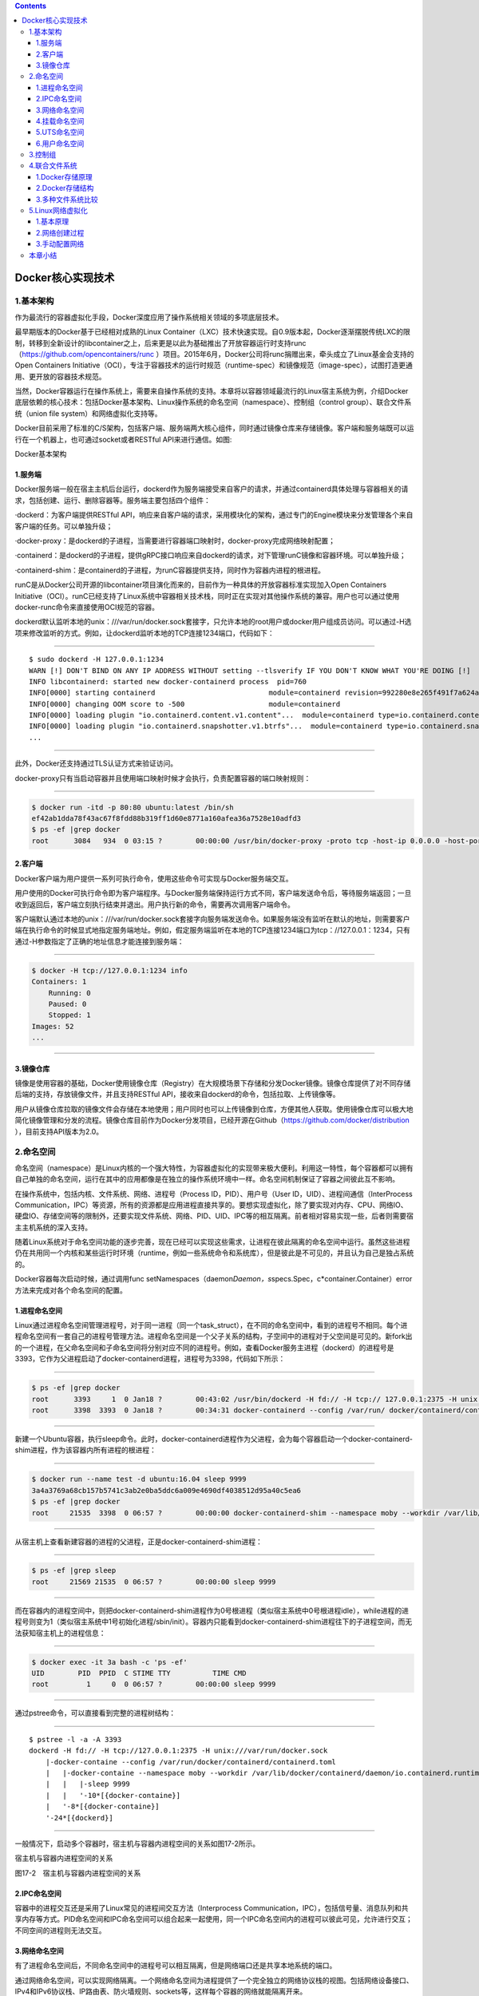 .. contents::
   :depth: 3
..

Docker核心实现技术
==================

1.基本架构
----------

作为最流行的容器虚拟化手段，Docker深度应用了操作系统相关领域的多项底层技术。

最早期版本的Docker基于已经相对成熟的Linux
Container（LXC）技术快速实现。自0.9版本起，Docker逐渐摆脱传统LXC的限制，转移到全新设计的libcontainer之上，后来更是以此为基础推出了开放容器运行时支持runc（\ https://github.com/opencontainers/runc
）项目。2015年6月，Docker公司将runc捐赠出来，牵头成立了Linux基金会支持的Open
Containers
Initiative（OCI），专注于容器技术的运行时规范（runtime-spec）和镜像规范（image-spec），试图打造更通用、更开放的容器技术规范。

当然，Docker容器运行在操作系统上，需要来自操作系统的支持。本章将以容器领域最流行的Linux宿主系统为例，介绍Docker底层依赖的核心技术：包括Docker基本架构、Linux操作系统的命名空间（namespace）、控制组（control
group）、联合文件系统（union file system）和网络虚拟化支持等。

Docker目前采用了标准的C/S架构，包括客户端、服务端两大核心组件，同时通过镜像仓库来存储镜像。客户端和服务端既可以运行在一个机器上，也可通过socket或者RESTful
API来进行通信。如图:

Docker基本架构

.. image:: ../_static/docker_basejiagou001.png

1.服务端
~~~~~~~~

Docker服务端一般在宿主主机后台运行，dockerd作为服务端接受来自客户的请求，并通过containerd具体处理与容器相关的请求，包括创建、运行、删除容器等。服务端主要包括四个组件：

·dockerd：为客户端提供RESTful
API，响应来自客户端的请求，采用模块化的架构，通过专门的Engine模块来分发管理各个来自客户端的任务。可以单独升级；

·docker-proxy：是dockerd的子进程，当需要进行容器端口映射时，docker-proxy完成网络映射配置；

·containerd：是dockerd的子进程，提供gRPC接口响应来自dockerd的请求，对下管理runC镜像和容器环境。可以单独升级；

·containerd-shim：是containerd的子进程，为runC容器提供支持，同时作为容器内进程的根进程。

runC是从Docker公司开源的libcontainer项目演化而来的，目前作为一种具体的开放容器标准实现加入Open
Containers
Initiative（OCI）。runC已经支持了Linux系统中容器相关技术栈，同时正在实现对其他操作系统的兼容。用户也可以通过使用docker-runc命令来直接使用OCI规范的容器。

dockerd默认监听本地的unix：///var/run/docker.sock套接字，只允许本地的root用户或docker用户组成员访问。可以通过-H选项来修改监听的方式。例如，让dockerd监听本地的TCP连接1234端口，代码如下：

--------------

::

   $ sudo dockerd -H 127.0.0.1:1234
   WARN [!] DON'T BIND ON ANY IP ADDRESS WITHOUT setting --tlsverify IF YOU DON'T KNOW WHAT YOU'RE DOING [!]
   INFO libcontainerd: started new docker-containerd process  pid=760
   INFO[0000] starting containerd                           module=containerd revision=992280e8e265f491f7a624ab82f3e238be086e49 version=v1.0.0-beta.2-53-g992280e
   INFO[0000] changing OOM score to -500                    module=containerd
   INFO[0000] loading plugin "io.containerd.content.v1.content"...  module=containerd type=io.containerd.content.v1
   INFO[0000] loading plugin "io.containerd.snapshotter.v1.btrfs"...  module=containerd type=io.containerd.snapshotter.v1
   ...

--------------

此外，Docker还支持通过TLS认证方式来验证访问。

docker-proxy只有当启动容器并且使用端口映射时候才会执行，负责配置容器的端口映射规则：

--------------

.. code:: shell

   $ docker run -itd -p 80:80 ubuntu:latest /bin/sh
   ef42ab1dda78f43ac67f8fdd88b319ff1d60e8771a160afea36a7528e10adfd3
   $ ps -ef |grep docker
   root      3084   934  0 03:15 ?        00:00:00 /usr/bin/docker-proxy -proto tcp -host-ip 0.0.0.0 -host-port 80 -container-ip 172.17.0.2 -container-port 80

2.客户端
~~~~~~~~

Docker客户端为用户提供一系列可执行命令，使用这些命令可实现与Docker服务端交互。

用户使用的Docker可执行命令即为客户端程序。与Docker服务端保持运行方式不同，客户端发送命令后，等待服务端返回；一旦收到返回后，客户端立刻执行结束并退出。用户执行新的命令，需要再次调用客户端命令。

客户端默认通过本地的unix：///var/run/docker.sock套接字向服务端发送命令。如果服务端没有监听在默认的地址，则需要客户端在执行命令的时候显式地指定服务端地址。例如，假定服务端监听在本地的TCP连接1234端口为tcp：//127.0.0.1：1234，只有通过-H参数指定了正确的地址信息才能连接到服务端：

--------------

.. code:: shell

   $ docker -H tcp://127.0.0.1:1234 info
   Containers: 1
       Running: 0
       Paused: 0
       Stopped: 1
   Images: 52
   ...

--------------

3.镜像仓库
~~~~~~~~~~

镜像是使用容器的基础，Docker使用镜像仓库（Registry）在大规模场景下存储和分发Docker镜像。镜像仓库提供了对不同存储后端的支持，存放镜像文件，并且支持RESTful
API，接收来自dockerd的命令，包括拉取、上传镜像等。

用户从镜像仓库拉取的镜像文件会存储在本地使用；用户同时也可以上传镜像到仓库，方便其他人获取。使用镜像仓库可以极大地简化镜像管理和分发的流程。镜像仓库目前作为Docker分发项目，已经开源在Github（\ https://github.com/docker/distribution
），目前支持API版本为2.0。

2.命名空间
----------

命名空间（namespace）是Linux内核的一个强大特性，为容器虚拟化的实现带来极大便利。利用这一特性，每个容器都可以拥有自己单独的命名空间，运行在其中的应用都像是在独立的操作系统环境中一样。命名空间机制保证了容器之间彼此互不影响。

在操作系统中，包括内核、文件系统、网络、进程号（Process
ID，PID）、用户号（User ID，UID）、进程间通信（InterProcess
Communication，IPC）等资源，所有的资源都是应用进程直接共享的。要想实现虚拟化，除了要实现对内存、CPU、网络IO、硬盘IO、存储空间等的限制外，还要实现文件系统、网络、PID、UID、IPC等的相互隔离。前者相对容易实现一些，后者则需要宿主主机系统的深入支持。

随着Linux系统对于命名空间功能的逐步完善，现在已经可以实现这些需求，让进程在彼此隔离的命名空间中运行。虽然这些进程仍在共用同一个内核和某些运行时环境（runtime，例如一些系统命令和系统库），但是彼此是不可见的，并且认为自己是独占系统的。

Docker容器每次启动时候，通过调用func
setNamespaces（daemon\ *Daemon，s*\ specs.Spec，c*container.Container）error方法来完成对各个命名空间的配置。

1.进程命名空间
~~~~~~~~~~~~~~

Linux通过进程命名空间管理进程号，对于同一进程（同一个task_struct），在不同的命名空间中，看到的进程号不相同。每个进程命名空间有一套自己的进程号管理方法。进程命名空间是一个父子关系的结构，子空间中的进程对于父空间是可见的。新fork出的一个进程，在父命名空间和子命名空间将分别对应不同的进程号。例如，查看Docker服务主进程（dockerd）的进程号是3393，它作为父进程启动了docker-containerd进程，进程号为3398，代码如下所示：

--------------

.. code:: shell

   $ ps -ef |grep docker
   root      3393     1  0 Jan18 ?        00:43:02 /usr/bin/dockerd -H fd:// -H tcp:// 127.0.0.1:2375 -H unix:///var/run/docker.sock
   root      3398  3393  0 Jan18 ?        00:34:31 docker-containerd --config /var/run/ docker/containerd/containerd.toml

--------------

新建一个Ubuntu容器，执行sleep命令。此时，docker-containerd进程作为父进程，会为每个容器启动一个docker-containerd-shim进程，作为该容器内所有进程的根进程：

--------------

.. code:: shell

   $ docker run --name test -d ubuntu:16.04 sleep 9999
   3a4a3769a68cb157b5741c3ab2e0ba5ddc6a009e4690df4038512d95a40c5ea6
   $ ps -ef |grep docker
   root     21535  3398  0 06:57 ?        00:00:00 docker-containerd-shim --namespace moby --workdir /var/lib/docker/containerd/daemon/io.containerd.runtime.v1.linux/moby/3a4a3769a68cb157b5741c3ab2e0ba5ddc6a009e4690df4038512d95a40c5ea6 --address /var/run/docker/containerd/docker-containerd.sock --runtime-root /var/run/docker/runtime-runc

--------------

从宿主机上查看新建容器的进程的父进程，正是docker-containerd-shim进程：

--------------

.. code:: shell

   $ ps -ef |grep sleep
   root     21569 21535  0 06:57 ?        00:00:00 sleep 9999

--------------

而在容器内的进程空间中，则把docker-containerd-shim进程作为0号根进程（类似宿主系统中0号根进程idle），while进程的进程号则变为1（类似宿主系统中1号初始化进程/sbin/init）。容器内只能看到docker-containerd-shim进程往下的子进程空间，而无法获知宿主机上的进程信息：

--------------

.. code:: shell

   $ docker exec -it 3a bash -c 'ps -ef'
   UID        PID  PPID  C STIME TTY          TIME CMD
   root         1     0  0 06:57 ?        00:00:00 sleep 9999

--------------

通过pstree命令，可以直接看到完整的进程树结构：

--------------

::

   $ pstree -l -a -A 3393
   dockerd -H fd:// -H tcp://127.0.0.1:2375 -H unix:///var/run/docker.sock
       |-docker-containe --config /var/run/docker/containerd/containerd.toml
       |   |-docker-containe --namespace moby --workdir /var/lib/docker/containerd/daemon/io.containerd.runtime.v1.linux/moby/4d35b0a7346106073f87868221648621d7edae4130a3703db850b4a582a3d42e --address /var/run/docker/containerd/docker-containerd.sock --runtime-root /var/run/docker/runtime-runc
       |   |   |-sleep 9999
       |   |   '-10*[{docker-containe}]
       |   '-8*[{docker-containe}]
       '-24*[{dockerd}]

--------------

一般情况下，启动多个容器时，宿主机与容器内进程空间的关系如图17-2所示。

宿主机与容器内进程空间的关系

.. image:: ../_static/docker_shuzhu00001.png

图17-2　宿主机与容器内进程空间的关系

2.IPC命名空间
~~~~~~~~~~~~~

容器中的进程交互还是采用了Linux常见的进程间交互方法（Interprocess
Communication，IPC），包括信号量、消息队列和共享内存等方式。PID命名空间和IPC命名空间可以组合起来一起使用，同一个IPC命名空间内的进程可以彼此可见，允许进行交互；不同空间的进程则无法交互。

3.网络命名空间
~~~~~~~~~~~~~~

有了进程命名空间后，不同命名空间中的进程号可以相互隔离，但是网络端口还是共享本地系统的端口。

通过网络命名空间，可以实现网络隔离。一个网络命名空间为进程提供了一个完全独立的网络协议栈的视图。包括网络设备接口、IPv4和IPv6协议栈、IP路由表、防火墙规则、sockets等，这样每个容器的网络就能隔离开来。

Docker采用虚拟网络设备（Virtual Network
Device，VND）的方式，将不同命名空间的网络设备连接到一起。默认情况下，Docker在宿主机上创建多个虚机网桥（如默认的网桥docker0），容器中的虚拟网卡通过网桥进行连接，如图17-3所示。

Docker将不同命名空间的网络设备连接起来

.. image:: ../_static/docker_network00001.png

使用docker network ls命令可以查看到当前系统中的网桥：

--------------

.. code:: shell

   $ docker network ls
   NETWORK ID NAME DRIVER SCOPE
   337120b7e82e 10_default bridge local
   7b0bc9cdc8a0 bridge bridge local
   8f57993d438b host host local
   6d9342f43ffc none null local

使用brctl工具（需要安装bridge-utils工具包），还可以看到连接到网桥上的虚拟网口的信息。每个容器默认分配一个网桥上的虚拟网口，并将docker0的IP地址设置为默认的网关，容器发起的网络流量通过宿主机的iptables规则进行转发：

.. code:: shell

   $ brctl show
   bridge name     bridge id               STP enabled     interfaces
   br-337120b7e82e         8000.0242eaa3f641       no
   docker0         8000.0242cf315ef7       no              veth07186d3
                                                           vethd7f0101

4.挂载命名空间
~~~~~~~~~~~~~~

类似于chroot，挂载（Mount，MNT）命名空间可以将一个进程的根文件系统限制到一个特定的目录下。

挂载命名空间允许不同命名空间的进程看到的本地文件位于宿主机中不同路径下，每个命名空间中的进程所看到的文件目录彼此是隔离的。例如，不同命名空间中的进程，都认为自己独占了一个完整的根文件系统（rootfs），但实际上，不同命名空间中的文件彼此隔离，不会造成相互影响，同时也无法影响宿主机文件系统中的其他路径。

5.UTS命名空间
~~~~~~~~~~~~~

UTS（UNIX Time-sharing
System）命名空间允许每个容器拥有独立的主机名和域名，从而可以虚拟出一个有独立主机名和网络空间的环境，就跟网络上一台独立的主机一样。

如果没有手动指定主机名称，Docker容器的主机名就是返回的容器ID的前6字节前缀，否则为指定的用户名：

.. code:: shell

   $ docker run --name test1 -d ubuntu:16.04 /bin/sh -c "while true; do echo hello world; sleep 1; done"
   a1b7bdc9609ad52c6ca7cd39d169d55ae32f85231ee22da0631a20c94d7aa8db
   $ docker [container] inspect -f {{".Config.Hostname"}} test1
   a1b7bdc9609a
   $ docker run --hostname test2 --name test2 -d ubuntu:16.04 /bin/sh -c "while true; do echo hello world; sleep 1; done"
   140573f8582584d8e331368288a96a8838f4a7ed0ff7ee50824f81bc0459677a
   $ docker [container] inspect -f {{".Config.Hostname"}} test2
   test2

6.用户命名空间
~~~~~~~~~~~~~~

每个容器可以有不同的用户和组id，也就是说，可以在容器内使用特定的内部用户执行程序，而非本地系统上存在的用户。

每个容器内部都可以有最高权限的root帐号，但跟宿主主机不在一个命名空间。通过使用隔离的用户命名空间，可以提高安全性，避免容器内的进程获取到额外的权限；同时通过使用不同用户也可以进一步在容器内控制权限。

例如，下面的命令在容器内创建了test用户，只有普通权限，无法访问更高权限的资源：

--------------

.. code:: shell

   $ docker run --rm -it ubuntu:16.04 bash
   root@6da1370b22a0:/# cat /proc/1/environ
   PATH=/usr/local/sbin:/usr/local/bin:/usr/sbin:/usr/bin:/sbin:/bin/HOSTNAME=6da1370b22a0TERM=xtermHOME=/root
   root@6da1370b22a0:/# useradd -ms /bin/bash test
   root@6da1370b22a0:/# su test
   test@6da1370b22a0:/$ cat /proc/1/environ
   cat: /proc/1/environ: Permission denied

3.控制组
--------

控制组（CGroups）是Linux内核的一个特性，主要用来对共享资源进行隔离、限制、审计等。只有将分配到容器的资源进行控制，才能避免多个容器同时运行时对宿主机系统的资源竞争。每个控制组是一组对资源的限制，支持层级化结构。

控制组技术最早是由Google的程序员在2006年提出的，Linux内核自2.6.24开始原生支持，可以提供对容器的内存、CPU、磁盘IO等资源进行限制和计费管理。最初的设计目标是为不同的应用情况提供统一的接口，从控制单一进程（比如nice工具）到系统级虚拟化（包括OpenVZ，Linux-VServer，LXC等）。

具体来看，控制组提供如下功能：

·资源限制（resource
limiting）：可将组设置一定的内存限制。比如：内存子系统可以为进程组设定一个内存使用上限，一旦进程组使用的内存达到限额再申请内存，就会出发Out
of Memory警告。

·优先级（prioritization）：通过优先级让一些组优先得到更多的CPU等资源。

·资源审计（accounting）：用来统计系统实际上把多少资源用到适合的目的上，可以使用cpuacct子系统记录某个进程组使用的CPU时间。

·隔离（isolation）：为组隔离命名空间，这样使得一个组不会看到另一个组的进程、网络连接和文件系统。

·控制（control）：执行挂起、恢复和重启动等操作。

Docker容器每次启动时候，通过调用func
setCapabilities（s\ *specs.Spec，c*\ container.Container）error方法来完成对各个命名空间的配置。安装Docker后，用户可以在/sys/fs/cgroup/memory/docker/目录下看到对Docker组应用的各种限制项，包括全局限制和位于子目录中对于某个容器的单独限制：

--------------

.. code:: shell

   $ ls /sys/fs/cgroup/memory/docker
   140573f8582584d8e331368288a96a8838f4a7ed0ff7ee50824f81bc0459677a  memory.kmem.limit_in_bytes          memory.kmem.usage_in_bytes       memory.soft_limit_in_bytes
   cgroup.clone_children                                             memory.kmem.max_usage_in_bytes      memory.limit_in_bytes            memory.stat
   cgroup.event_control                                              memory.kmem.slabinfo                memory.max_usage_in_bytes        memory.swappiness
   cgroup.procs                                                      memory.kmem.tcp.failcnt             memory.move_charge_at_immigrate  memory.usage_in_bytes
   memory.failcnt                                                    memory.kmem.tcp.limit_in_bytes      memory.numa_stat                 memory.use_hierarchy
   memory.force_empty                                                memory.kmem.tcp.max_usage_in_bytes  memory.oom_control               notify_on_release
   memory.kmem.failcnt                                               memory.kmem.tcp.usage_in_bytes      memory.pressure_level            tasks

--------------

用户可以通过修改这些文件值来控制组，从而限制Docker应用资源。例如，通过下面的命令可限制Docker组中的所有进程使用的物理内存总量不超过100
MB：

--------------

.. code:: shell

   $ sudo echo 104857600 >/sys/fs/cgroup/memory/docker/memory.limit_in_bytes

进入对应的容器文件夹，可以看到对应容器的限制和目前的使用状态：

.. code:: shell

   $ cd 140573f8582584d8e331368288a96a8838f4a7ed0ff7ee50824f81bc0459677a/
   $ ls
   cgroup.clone_children  memory.kmem.failcnt             memory.kmem.tcp.limit_in_bytes      memory.max_usage_in_bytes        memory.soft_limit_in_bytes  notify_on_release
   cgroup.event_control   memory.kmem.limit_in_bytes      memory.kmem.tcp.max_usage_in_bytes  memory.move_charge_at_immigrate  memory.stat                 tasks
   cgroup.procs           memory.kmem.max_usage_in_bytes  memory.kmem.tcp.usage_in_bytes      memory.numa_stat                 memory.swappiness
   memory.failcnt         memory.kmem.slabinfo            memory.kmem.usage_in_bytes          memory.oom_control               memory.usage_in_bytes
   memory.force_empty     memory.kmem.tcp.failcnt         memory.limit_in_bytes               memory.pressure_level            memory.use_hierarchy
   $ cat memory.stat
   cache 0
   rss 172032
   rss_huge 0
   shmem 0
   mapped_file 0
   dirty 0
   writeback 0
   pgpgin 17002
   pgpgout 16960
   pgfault 42227
   pgmajfault 0
   inactive_anon 0
   active_anon 172032
   inactive_file 0
   active_file 0
   unevictable 0
   hierarchical_memory_limit 9223372036854771712
   total_cache 0
   total_rss 172032
   total_rss_huge 0
   total_shmem 0
   total_mapped_file 0
   total_dirty 0
   total_writeback 0
   total_pgpgin 17002
   total_pgpgout 16960
   total_pgfault 42227
   total_pgmajfault 0
   total_inactive_anon 0
   total_active_anon 172032
   total_inactive_file 0
   total_active_file 0
   total_unevictable 0

同时，可以在创建或启动容器时为每个容器指定资源的限制，例如使用-c|–cpu-shares[=0]参数可调整容器使用CPU的权重；使用-m|–memory[=MEMORY]参数可调整容器最多使用内存的大小。

4.联合文件系统
--------------

联合文件系统（UnionFS）是一种轻量级的高性能分层文件系统，它支持将文件系统中的修改信息作为一次提交，并层层叠加，同时可以将不同目录挂载到同一个虚拟文件系统下，应用看到的是挂载的最终结果。联合文件系统是实现Docker镜像的技术基础。

Docker镜像可以通过分层来进行继承。例如，用户基于基础镜像（用来生成其他镜像的基础，往往没有父镜像）来制作各种不同的应用镜像。这些镜像共享同一个基础镜像层，提高了存储效率。此外，当用户改变了一个Docker镜像（比如升级程序到新的版本），则会创建一个新的层（layer）。因此，用户不用替换整个原镜像或者重新建立，只需要添加新层即可。用户分发镜像的时候，也只需要分发被改动的新层内容（增量部分）。这让Docker的镜像管理变得十分轻量和快速。

1.Docker存储原理
~~~~~~~~~~~~~~~~

Docker目前通过插件化方式支持多种文件系统后端。Debian/Ubuntu上成熟的AUFS（Another
Union File System，或v2版本往后的Advanced multi layered Unification File
System），就是一种联合文件系统实现。AUFS支持为每一个成员目录（类似Git的分支）设定只读（readonly）、读写（readwrite）或写出（whiteout-able）权限，同时AUFS里有一个类似分层的概念，对只读权限的分支可以逻辑上进行增量地修改（不影响只读部分的）。

Docker镜像自身就是由多个文件层组成，每一层有基于内容的唯一的编号（层ID）。可以通过docker
history查看一个镜像由哪些层组成。例如查看ubuntu：16.04镜像由6层组成，每层执行了不同的命令，如下所示：

.. code:: shell

   [root@template ~]# docker history ubuntu:16.04
   IMAGE               CREATED             CREATED BY                                      SIZE                COMMENT
   005d2078bdfa        3 weeks ago         /bin/sh -c #(nop)  CMD ["/bin/bash"]            0B                  
   <missing>           3 weeks ago         /bin/sh -c mkdir -p /run/systemd && echo 'do…   7B                  
   <missing>           3 weeks ago         /bin/sh -c set -xe   && echo '#!/bin/sh' > /…   745B                
   <missing>           3 weeks ago         /bin/sh -c rm -rf /var/lib/apt/lists/*          0B                  
   <missing>           3 weeks ago         /bin/sh -c #(nop) ADD file:4fe14d9555e739e4d…   125MB    

对于Docker镜像来说，这些层的内容都是不可修改的、只读的。而当Docker利用镜像启动一个容器时，将在镜像文件系统的最顶端再挂载一个新的可读写的层给容器。容器中的内容更新将会发生在可读写层。当所操作对象位于较深的某层时，需要先复制到最上层的可读写层。当数据对象较大时，往往意味着较差的IO性能。因此，对于IO敏感型应用，一般推荐将容器修改的数据通过volume方式挂载，而不是直接修改镜像内数据。

另外，对于频繁启停Docker容器的场景下，文件系统的IO性能也将十分关键。

2.Docker存储结构
~~~~~~~~~~~~~~~~

所有的镜像和容器都存储都在Docker指定的存储目录下，以Ubuntu宿主系统为例，默认路径是\ ``/var/lib/docker``\ 。在这个目录下面，存储由Docker镜像和容器运行相关的文件和目录，可能包括builder、containerd、containers、image、network、aufs/overlay2、plugins、runtimes、swarm、tmp、trust、volumes等。

其中，如果使用AUFS存储后端，则最关键的就是aufs目录，保存Docker镜像和容器相关数据和信息。包括layers、diff和mnt三个子目录。1.9版本和之前的版本中，命名跟镜像层的ID是匹配的；而自1.10开始，层数据相关的文件和目录名与层ID不再匹配。

layers子目录包含层属性文件，用来保存各个镜像层的元数据：某镜像的某层下面包括哪些层。例如：某镜像由5层组成，则文件内容应该如下：

.. code:: shell

   # cat aufs/layers/78f4601eee00b1f770b1aecf5b6433635b99caa5c11b8858dd6c8cec03b4584f-init
   d2a0ecffe6fa4ef3de9646a75cc629bbd9da7eead7f767cb810f9808d6b3ecb6
   29460ac934423a55802fcad24856827050697b4a9f33550bd93c82762fb6db8f
   b670fb0c7ecd3d2c401fbfd1fa4d7a872fbada0a4b8c2516d0be18911c6b25d6
   83e4dde6b9cfddf46b75a07ec8d65ad87a748b98cf27de7d5b3298c1f3455ae4
   # cat aufs/layers/d2a0ecffe6fa4ef3de9646a75cc629bbd9da7eead7f767cb810f9808d6b3ecb6
   29460ac934423a55802fcad24856827050697b4a9f33550bd93c82762fb6db8f
   b670fb0c7ecd3d2c401fbfd1fa4d7a872fbada0a4b8c2516d0be18911c6b25d6
   83e4dde6b9cfddf46b75a07ec8d65ad87a748b98cf27de7d5b3298c1f3455ae4

diff子目录包含层内容子目录，用来保存所有镜像层的内容数据。例如：

--------------

.. code:: shell

   # ls aufs/diff/78f4601eee00b1f770b1aecf5b6433635b99caa5c11b8858dd6c8cec03b4584f-init/
   dev  etc

--------------

mnt子目录下面的子目录是各个容器最终的挂载点，所有相关的AUFS层在这里挂载到一起，形成最终效果。一个运行中容器的根文件系统就挂载在这下面的子目录上。同样，1.10版本之前的Docker中，子目录名和容器ID是一致的。其中，还包括容器的元数据、配置文件和运行日志等。

3.多种文件系统比较
~~~~~~~~~~~~~~~~~~

Docker目前支持的联合文件系统种类包括AUFS、btrfs、Device
Mapper、overlay、over-lay2、vfs、zfs等。多种文件系统目前的支持情况总结如下：

.. code:: shell

   ·AUFS：最早支持的文件系统，对Debian/Ubuntu支持好，虽然没有合并到Linux内核中，但成熟度很高；

   ·btrfs：参考zfs等特性设计的文件系统，由Linux社区开发，试图未来取代Device Mapper，成熟度有待提高；

   ·Device Mapper：RedHat公司和Docker团队一起开发用于支持RHEL的文件系统，内核支持，性能略慢，成熟度高；

   ·overlay：类似于AUFS的层次化文件系统，性能更好，从Linux 3.18开始已经合并到内核，但成熟度有待提高；

   ·overlay 2：Docker 1.12后推出，原生支持128层，效率比OverlayFS高，较新版本的Docker支持，要求内核大于4.0；

   ·vfs：基于普通文件系统（ext、nfs等）的中间层抽象，性能差，比较占用空间，成熟度也一般。

   ·zfs：最初设计为Solaris 10上的写时文件系统，拥有不少好的特性，但对Linux支持还不够成熟。

目前，AUFS应用最为广泛，支持也相对成熟，推荐生产环境考虑。对于比较新的内核，可以尝试overlay2，作为Docker最新推荐使用的文件系统，将具有更多的特性和潜力。

5.Linux网络虚拟化
-----------------

Docker的本地网络实现其实就是利用了Linux上的网络命名空间和虚拟网络设备（特别是veth
pair）。熟悉这两部分的基本概念有助于理解Docker网络的实现过程。

1.基本原理
~~~~~~~~~~

直观上看，要实现网络通信，机器需要至少一个网络接口（物理接口或虚拟接口）与外界相通，并可以收发数据包；此外，如果不同子网之间要进行通信，还需要额外的路由机制。

Docker中的网络接口默认都是虚拟接口。虚拟接口的最大优势就是转发效率极高。这是因为Linux通过在内核中进行数据复制来实现虚拟接口之间的数据转发，即发送接口的发送缓存中的数据包将被直接复制到接收接口的接收缓存中，而无须通过外部物理网络设备进行交换。对于本地系统和容器内系统来看，虚拟接口跟一个正常的以太网卡相比并无区别，只是它的速度要快得多。

Docker容器网络就很好地利用了Linux虚拟网络技术，它在本地主机和容器内分别创建一个虚拟接口veth，并连通（这样的一对虚拟接口叫做veth
pair），如图17-4所示。

容器网络的基本原理

.. image:: ../_static/docker_veth00001.png

2.网络创建过程
~~~~~~~~~~~~~~

一般情况下，Docker创建一个容器的时候，会具体执行如下操作：

1）创建一对虚拟接口，分别放到本地主机和新容器的命名空间中；

2）本地主机一端的虚拟接口连接到默认的docker0网桥或指定网桥上，并具有一个以veth开头的唯一名字，如veth1234；

3）器一端的虚拟接口将放到新创建的容器中，并修改名字作为eth0。这个接口只在容器的命名空间可见；

4）从网桥可用地址段中获取一个空闲地址分配给容器的eth0（例如172.17.0.2/16），并配置默认路由网关为docker0网卡的内部接口docker0的IP地址（例如172.17.42.1/16）。

完成这些之后，容器就可以使用它所能看到的eth0虚拟网卡来连接其他容器和访问外部网络。

用户也可以通过docker network命令来手动管理网络，这将在后续章节中介绍。

在使用docker[container]run命令启动容器的时候，可以通过–net参数来指定容器的网络配置。有5个可选值bridge、none、container、host和用户定义的网络：

·–net=bridge：默认值，在Docker网桥docker0上为容器创建新的网络栈；

·–net=none：让Docker将新容器放到隔离的网络栈中，但是不进行网络配置。之后，用户可以自行配置；

·–net=container：NAME_or_ID：让Docker将新建容器的进程放到一个已存在容器的网络栈中，新容器进程有自己的文件系统、进程列表和资源限制，但会和已存在的容器共享IP地址和端口等网络资源，两者进程可以直接通过lo环回接口通信；

·–net=host：告诉Docker不要将容器网络放到隔离的命名空间中，即不要容器化容器内的网络。此时容器使用本地主机的网络，它拥有完全的本地主机接口访问权限。容器进程跟主机其他root进程一样可以打开低范围的端口，可以访问本地网络服务（比如D-bus），还可以让容器做一些影响整个主机系统的事情，比如重启主机。因此使用这个选项的时候要非常小心。如果进一步使用–privileged=true参数，容器甚至会被允许直接配置主机的网络栈；

·–net=user_defined_network：用户自行用network相关命令创建一个网络，之后将容器连接到指定的已创建网络上去。

3.手动配置网络
~~~~~~~~~~~~~~

用户使用–net=none后，Docker将不对容器网络进行配置。下面，介绍手动完成配置网络的整个过程。通过这个过程，可以了解到Docker配置网络的更多细节。

首先，启动一个ubuntu：16.04容器，指定–net=none参数：

--------------

::

   $ docker run -i -t --rm --net=none ubuntu:16.04 /bin/bash
   root@63f36fc01b5f:/#

--------------

在本地主机查找容器的进程id，并为它创建网络命名空间：

--------------

::

   $ docker [container] inspect -f '{{.State.Pid}}' 63f36fc01b5f
   2778
   $ pid=2778
   $ sudo mkdir -p /var/run/netns
   $ sudo ln -s /proc/$pid/ns/net /var/run/netns/$pid

--------------

检查桥接网卡的IP和子网掩码信息：

--------------

::

   $ ip addr show docker0
   21: docker0: ...
   inet 172.17.42.1/16 scope global docker0
   ...

--------------

创建一对“veth pair”接口A和B，绑定A接口到网桥docker0，并启用它：

--------------

::

   $ sudo ip link add A type veth peer name B
   $ sudo brctl addif docker0 A
   $ sudo ip link set A up

--------------

将B接口放到容器的网络命名空间，命名为eth0，启动它并配置一个可用IP（桥接网段）和默认网关：

--------------

::

   $ sudo ip link set B netns $pid
   $ sudo ip netns exec $pid ip link set dev B name eth0
   $ sudo ip netns exec $pid ip link set eth0 up
   $ sudo ip netns exec $pid ip addr add 172.17.42.99/16 dev eth0
   $ sudo ip netns exec $pid ip route add default via 172.17.42.1

--------------

以上，就是Docker配置网络的具体过程。

当容器终止后，Docker会清空容器，容器内的网络接口会随网络命名空间一起被清除，A接口也被自动从docker0卸载并清除。此外，在删除/var/run/netns/下的内容之前，用户可以使用ip
netns exec命令在指定网络命名空间中进行配置，从而更新容器内的网络配置。

本章小结
--------

本章具体剖析了Docker实现的一些核心技术，包括Docker基本架构、runc，以及实现所依赖的操作系统中的命名空间、控制组、联合文件系统、虚拟网络支持等各种特性。

从本章的讲解中，读者可以看到，Docker的优秀特性跟操作系统自身的支持，特别是Linux上成熟的已有容器技术支持是分不开的。在实际使用Docker容器的过程中，还将涉及如何调整系统配置来优化容器性能，这些都需要有丰富的Linux系统运维知识和实践经验。通过runc等更通用的容器运行时技术标准，Docker目前已经可以移植到Linux之外的多种平台上，这将使得它的应用范围更为广泛。

此外，通过引入插件化组件（如网络插件），Docker还可以支持更丰富的功能，这将在后续章节中介绍。
